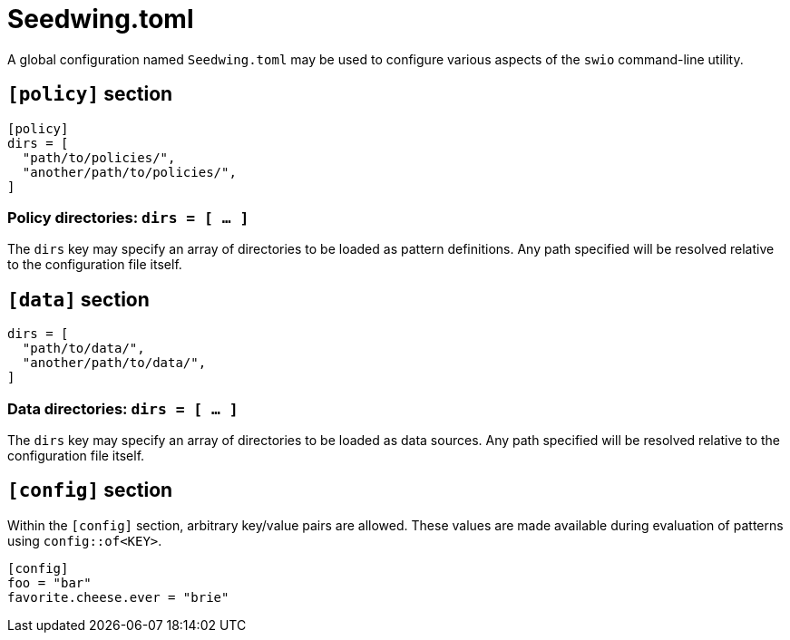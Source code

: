 = Seedwing.toml

A global configuration named `Seedwing.toml` may be used to configure various aspects of the `swio` command-line utility.

== `[policy]` section

[source,toml]
----
[policy]
dirs = [
  "path/to/policies/",
  "another/path/to/policies/",
]
----

=== Policy directories: `dirs = [ ... ]`

The `dirs` key may specify an array of directories to be loaded as pattern definitions.
Any path specified will be resolved relative to the configuration file itself.

== `[data]` section

[source,toml]
----
dirs = [
  "path/to/data/",
  "another/path/to/data/",
]
----

=== Data directories: `dirs = [ ... ]`

The `dirs` key may specify an array of directories to be loaded as data sources.
Any path specified will be resolved relative to the configuration file itself.

== `[config]` section

Within the `[config]` section, arbitrary key/value pairs are allowed.
These values are made available during evaluation of patterns using `config::of<KEY>`.

[source,toml]
----
[config]
foo = "bar"
favorite.cheese.ever = "brie"
----
